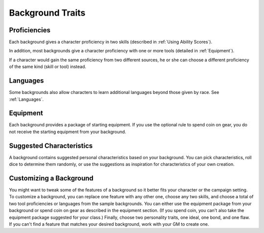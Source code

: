 .. -*- mode: rst; coding: utf-8 -*-

.. Origin: SRD p60 "Backgrounds"
.. Origin: BR p38 "Backgrounds" starting with subsection "Proficiencies"

.. index::
   double: background; traits

Background Traits
-----------------


.. index::
   double: background; proficiencies

Proficiencies
~~~~~~~~~~~~~

Each background gives a character proficiency in two skills (described
in :ref:`Using Ability Scores`).

In addition, most backgrounds give a character proficiency with one or
more tools (detailed in :ref:`Equipment`).

If a character would gain the same proficiency from two different
sources, he or she can choose a different proficiency of the same kind
(skill or tool) instead.


.. index::
   double: background; language

Languages
~~~~~~~~~

Some backgrounds also allow characters to learn additional languages
beyond those given by race. See :ref:`Languages`.


.. index::
   double: background; equipment

Equipment
~~~~~~~~~

Each background provides a package of starting equipment. If you use the
optional rule to spend coin on gear, you do not receive the starting
equipment from your background.


.. index::
   double: background; characteristics

Suggested Characteristics
~~~~~~~~~~~~~~~~~~~~~~~~~

A background contains suggested personal characteristics based on your
background. You can pick characteristics, roll dice to determine them
randomly, or use the suggestions as inspiration for characteristics of
your own creation.


.. index::
   double: background; customizing

Customizing a Background
~~~~~~~~~~~~~~~~~~~~~~~~

You might want to tweak some of the features of a background so it
better fits your character or the campaign setting. To customize a
background, you can replace one feature with any other one, choose any
two skills, and choose a total of two tool proficiencies or languages
from the sample backgrounds. You can either use the equipment package
from your background or spend coin on gear as described in the equipment
section. (If you spend coin, you can't also take the equipment package
suggested for your class.) Finally, choose two personality traits, one
ideal, one bond, and one flaw. If you can't find a feature that matches
your desired background, work with your GM to create one.
